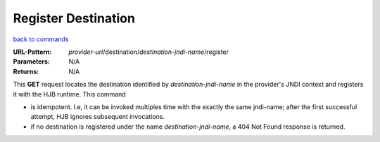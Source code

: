 ====================
Register Destination
====================

`back to commands`_

:URL-Pattern: *provider-url*/destination/*destination-jndi-name*/register

:Parameters: N/A

:Returns: N/A

This **GET** request locates the destination identified by
*destination-jndi-name* in the provider's JNDI context and registers it
with the HJB runtime.  This command

* is idempotent.  I.e, it can be invoked multiples time with the
  exactly the same jndi-name; after the first successful attempt, HJB
  ignores subsequent invocations.

* if no destination is registered under the name
  *destination-jndi-name*, a 404 Not Found response is returned.

.. _back to commands: ./command-list.html

.. Copyright (C) 2006 Tim Emiola